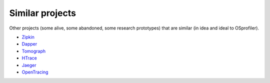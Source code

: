 ================
Similar projects
================

Other projects (some alive, some abandoned, some research prototypes)
that are similar (in idea and ideal to OSprofiler).

* `Zipkin`_
* `Dapper`_
* `Tomograph`_
* `HTrace`_
* `Jaeger`_
* `OpenTracing`_

.. _Zipkin: https://zipkin.io/
.. _Dapper: http://research.google.com/pubs/pub36356.html
.. _Tomograph: https://github.com/stackforge/tomograph
.. _HTrace: https://htrace.incubator.apache.org/
.. _Jaeger: https://uber.github.io/jaeger/
.. _OpenTracing: https://opentracing.io/
